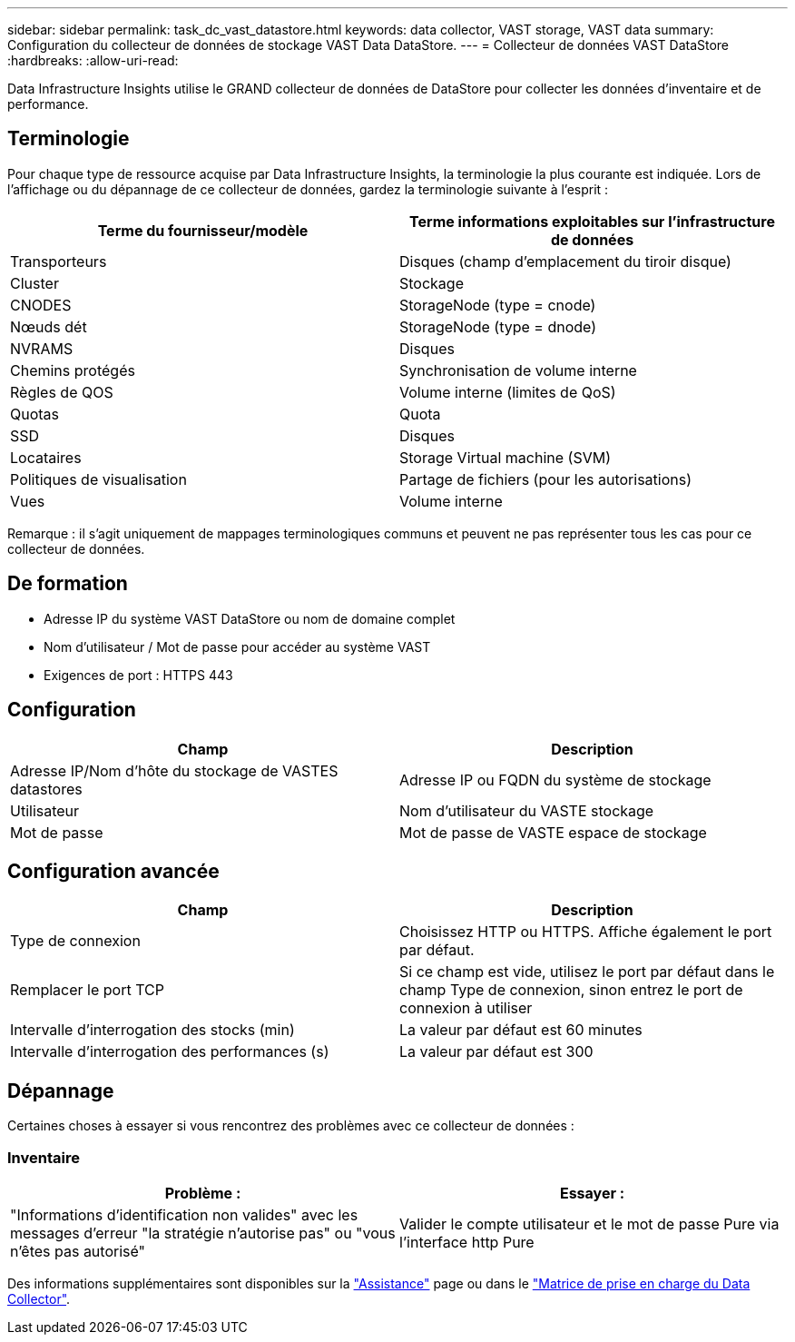 ---
sidebar: sidebar 
permalink: task_dc_vast_datastore.html 
keywords: data collector, VAST storage, VAST data 
summary: Configuration du collecteur de données de stockage VAST Data DataStore. 
---
= Collecteur de données VAST DataStore
:hardbreaks:
:allow-uri-read: 


[role="lead"]
Data Infrastructure Insights utilise le GRAND collecteur de données de DataStore pour collecter les données d’inventaire et de performance.



== Terminologie

Pour chaque type de ressource acquise par Data Infrastructure Insights, la terminologie la plus courante est indiquée. Lors de l'affichage ou du dépannage de ce collecteur de données, gardez la terminologie suivante à l'esprit :

[cols="2*"]
|===
| Terme du fournisseur/modèle | Terme informations exploitables sur l'infrastructure de données 


| Transporteurs | Disques (champ d'emplacement du tiroir disque) 


| Cluster | Stockage 


| CNODES | StorageNode (type = cnode) 


| Nœuds dét | StorageNode (type = dnode) 


| NVRAMS | Disques 


| Chemins protégés | Synchronisation de volume interne 


| Règles de QOS | Volume interne (limites de QoS) 


| Quotas | Quota 


| SSD | Disques 


| Locataires | Storage Virtual machine (SVM) 


| Politiques de visualisation | Partage de fichiers (pour les autorisations) 


| Vues | Volume interne 
|===
Remarque : il s'agit uniquement de mappages terminologiques communs et peuvent ne pas représenter tous les cas pour ce collecteur de données.



== De formation

* Adresse IP du système VAST DataStore ou nom de domaine complet
* Nom d'utilisateur / Mot de passe pour accéder au système VAST
* Exigences de port : HTTPS 443




== Configuration

[cols="2*"]
|===
| Champ | Description 


| Adresse IP/Nom d'hôte du stockage de VASTES datastores | Adresse IP ou FQDN du système de stockage 


| Utilisateur | Nom d'utilisateur du VASTE stockage 


| Mot de passe | Mot de passe de VASTE espace de stockage 
|===


== Configuration avancée

[cols="2*"]
|===
| Champ | Description 


| Type de connexion | Choisissez HTTP ou HTTPS. Affiche également le port par défaut. 


| Remplacer le port TCP | Si ce champ est vide, utilisez le port par défaut dans le champ Type de connexion, sinon entrez le port de connexion à utiliser 


| Intervalle d'interrogation des stocks (min) | La valeur par défaut est 60 minutes 


| Intervalle d'interrogation des performances (s) | La valeur par défaut est 300 
|===


== Dépannage

Certaines choses à essayer si vous rencontrez des problèmes avec ce collecteur de données :



=== Inventaire

[cols="2*"]
|===
| Problème : | Essayer : 


| "Informations d'identification non valides" avec les messages d'erreur "la stratégie n'autorise pas" ou "vous n'êtes pas autorisé" | Valider le compte utilisateur et le mot de passe Pure via l'interface http Pure 
|===
Des informations supplémentaires sont disponibles sur la link:concept_requesting_support.html["Assistance"] page ou dans le link:reference_data_collector_support_matrix.html["Matrice de prise en charge du Data Collector"].
